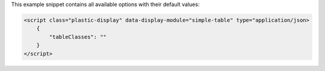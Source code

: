 This example snippet contains all available options with their default values:

.. code-block:: html

    <script class="plastic-display" data-display-module="simple-table" type="application/json> 
        {
            "tableClasses": ""
        }
    </script>


